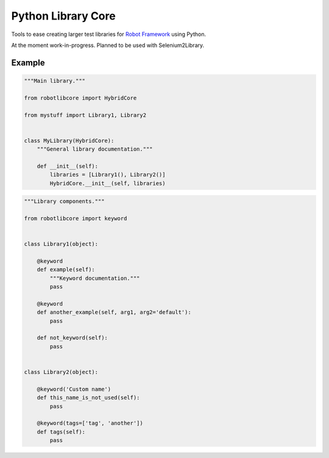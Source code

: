 Python Library Core
===================

Tools to ease creating larger test libraries for `Robot Framework`_ using
Python.

At the moment work-in-progress. Planned to be used with Selenium2Library.

Example
-------

.. sourcecode:: python

    """Main library."""

    from robotlibcore import HybridCore

    from mystuff import Library1, Library2


    class MyLibrary(HybridCore):
        """General library documentation."""

        def __init__(self):
            libraries = [Library1(), Library2()]
            HybridCore.__init__(self, libraries)


.. sourcecode:: python

    """Library components."""

    from robotlibcore import keyword


    class Library1(object):

        @keyword
        def example(self):
            """Keyword documentation."""
            pass

        @keyword
        def another_example(self, arg1, arg2='default'):
            pass

        def not_keyword(self):
            pass


    class Library2(object):

        @keyword('Custom name')
        def this_name_is_not_used(self):
            pass

        @keyword(tags=['tag', 'another'])
        def tags(self):
            pass


.. _Robot Framework: http://robotframework.org
